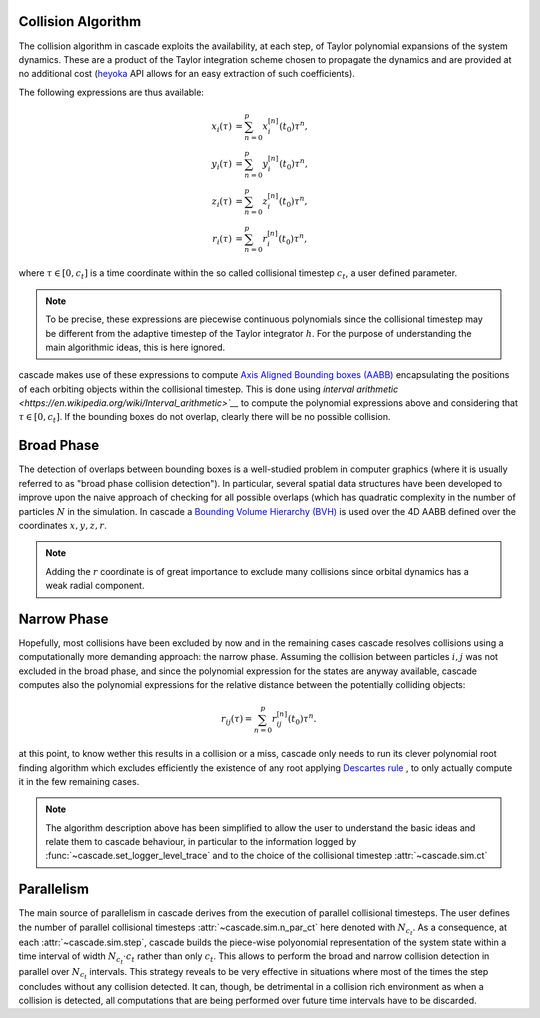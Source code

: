 .. _collision_algorithm:

Collision Algorithm
=========================

The collision algorithm in cascade exploits the availability, at each step, of Taylor polynomial expansions
of the system dynamics. These are a product of the Taylor integration scheme chosen to propagate the dynamics
and are provided at no additional cost (`heyoka <https://bluescarni.github.io/heyoka/>`__ API
allows for an easy extraction of such coefficients).

The following expressions are thus available:

.. math::
   
  \begin{align}
    x_i\left( \tau \right) & = \sum_{n=0}^p x_i^{\left[ n \right]}\left( t_0 \right)\tau^n,\\
    y_i\left( \tau \right) & = \sum_{n=0}^p y_i^{\left[ n \right]}\left( t_0 \right)\tau^n,\\
    z_i\left( \tau \right) & = \sum_{n=0}^p z_i^{\left[ n \right]}\left( t_0 \right)\tau^n,\\
    r_i\left( \tau \right) & = \sum_{n=0}^p r_i^{\left[ n \right]}\left( t_0 \right)\tau^n,
  \end{align}

where :math:`\tau \in \left[0, c_t\right]` is a time coordinate within the so called collisional
timestep :math:`c_t`, a user defined parameter. 

.. note::
  To be precise, these expressions are piecewise 
  continuous polynomials since the collisional timestep may be different from the adaptive
  timestep of the Taylor integrator :math:`h`. For the purpose of understanding the main algorithmic
  ideas, this is here ignored.

cascade makes use of these expressions to compute `Axis Aligned Bounding boxes (AABB) <https://en.wikipedia.org/wiki/Bounding_volume>`__ 
encapsulating the positions of each orbiting objects within the collisional timestep. 
This is done using `interval arithmetic <https://en.wikipedia.org/wiki/Interval_arithmetic>`__` to compute the polynomial expressions
above and considering that :math:`\tau \in \left[0, c_t\right]`. If the bounding boxes do not overlap, clearly
there will be no possible collision.

Broad Phase 
==============
The detection of overlaps between bounding boxes is a well-studied problem in computer graphics 
(where it is usually referred to as "broad phase collision detection").
In particular, several spatial data structures have been developed to improve upon the naive approach of checking 
for all possible overlaps (which has quadratic complexity in the number of particles :math:`N` in the simulation.
In cascade a `Bounding Volume Hierarchy (BVH) <https://en.wikipedia.org/wiki/Bounding_volume_hierarchy>`__ is used over the
4D AABB defined over the coordinates  :math:`x,y,z,r`.

.. note::
  Adding the :math:`r` coordinate is of great importance to exclude many collisions since orbital
  dynamics has a weak radial component.

Narrow Phase 
==============
Hopefully, most collisions have been excluded by now and in the remaining cases cascade resolves collisions 
using a computationally more demanding approach: the narrow phase. Assuming the collision between particles :math:`i, j` 
was not excluded in the broad phase, and since the polynomial expression for the states are anyway available, 
cascade computes also the polynomial expressions for the relative distance between the potentially colliding objects:

.. math::

  r_{ij}\left( \tau \right) = \sum_{n=0}^p r_{ij}^{\left[ n \right]}\left( t_0 \right)\tau^n.

at this point, to know wether this results in a collision or a miss, cascade only needs to run its clever polynomial
root finding algorithm which excludes efficiently the existence of any root applying
`Descartes rule <https://en.wikipedia.org/wiki/Descartes'_rule_of_signs>`__ , 
to only actually compute it in the few remaining cases.

.. note::
  The algorithm description above has been simplified to allow the user to understand the basic ideas and relate them 
  to cascade behaviour, in particular to the information logged by :func:`~cascade.set_logger_level_trace` 
  and to the choice of the collisional timestep :attr:`~cascade.sim.ct`

Parallelism
============================
The main source of parallelism in cascade derives from the execution of parallel collisional timesteps.
The user defines the number of parallel collisional timesteps :attr:`~cascade.sim.n_par_ct` here denoted with :math:`N_{c_t}`. 
As a consequence, at each :attr:`~cascade.sim.step`, cascade builds the piece-wise polyonomial representation of the system state
within a time interval of width :math:`N_{c_t} \cdot c_t` rather than only :math:`c_t`. This allows to perform the broad and
narrow collision detection in parallel over :math:`N_{c_t}` intervals. This strategy reveals to be very effective in situations
where most of the times the step concludes without any collision detected. It can, though, be detrimental in a collision
rich environment as when a collision is detected, all computations that are being performed over
future time intervals have to be discarded.


